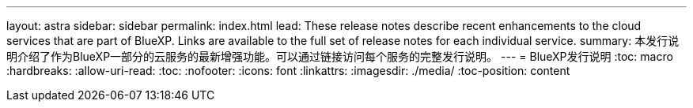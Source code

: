 ---
layout: astra 
sidebar: sidebar 
permalink: index.html 
lead: These release notes describe recent enhancements to the cloud services that are part of BlueXP. Links are available to the full set of release notes for each individual service. 
summary: 本发行说明介绍了作为BlueXP一部分的云服务的最新增强功能。可以通过链接访问每个服务的完整发行说明。 
---
= BlueXP发行说明
:toc: macro
:hardbreaks:
:allow-uri-read: 
:toc: 
:nofooter: 
:icons: font
:linkattrs: 
:imagesdir: ./media/
:toc-position: content


